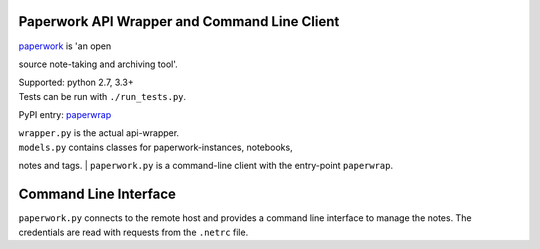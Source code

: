 Paperwork API Wrapper and Command Line Client
=============================================

| |Build Status| |Scrutinizer Code Quality|
| `paperwork <https://github.com/twostairs/paperwork>`__ is 'an open
source note-taking and archiving tool'.

| Supported: python 2.7, 3.3+
| Tests can be run with ``./run_tests.py``.

PyPI entry: `paperwrap <https://pypi.python.org/pypi/paperwrap/>`__

| ``wrapper.py`` is the actual api-wrapper.
| ``models.py`` contains classes for paperwork-instances, notebooks,
notes and tags.
| ``paperwork.py`` is a command-line client with the entry-point
``paperwrap``.

Command Line Interface
======================

``paperwork.py`` connects to the remote host and provides a command line
interface to manage the notes. The credentials are read with requests
from the ``.netrc`` file.

.. |Build Status| image:: https://travis-ci.org/ntnn/paperwork.py.svg?branch=master
   :target: https://travis-ci.org/ntnn/paperwork.py
.. |Scrutinizer Code Quality| image:: https://scrutinizer-ci.com/g/ntnn/paperwork.py/badges/quality-score.png?b=master
   :target: https://scrutinizer-ci.com/g/ntnn/paperwork.py/?branch=master
